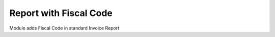 Report with Fiscal Code
=======================

Module adds Fiscal Code in standard Invoice Report



